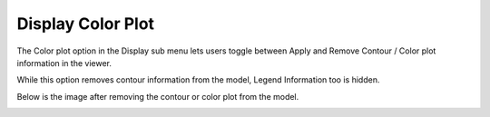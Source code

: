Display Color Plot
===================

The Color plot option in the Display sub menu lets users toggle between
Apply and Remove Contour / Color plot information in the viewer.

While this option removes contour information from the model, Legend
Information too is hidden.

Below is the image after removing the contour or color plot from the
model.

|image0|

.. |image0| image:: Images/Display_color_plot.png

